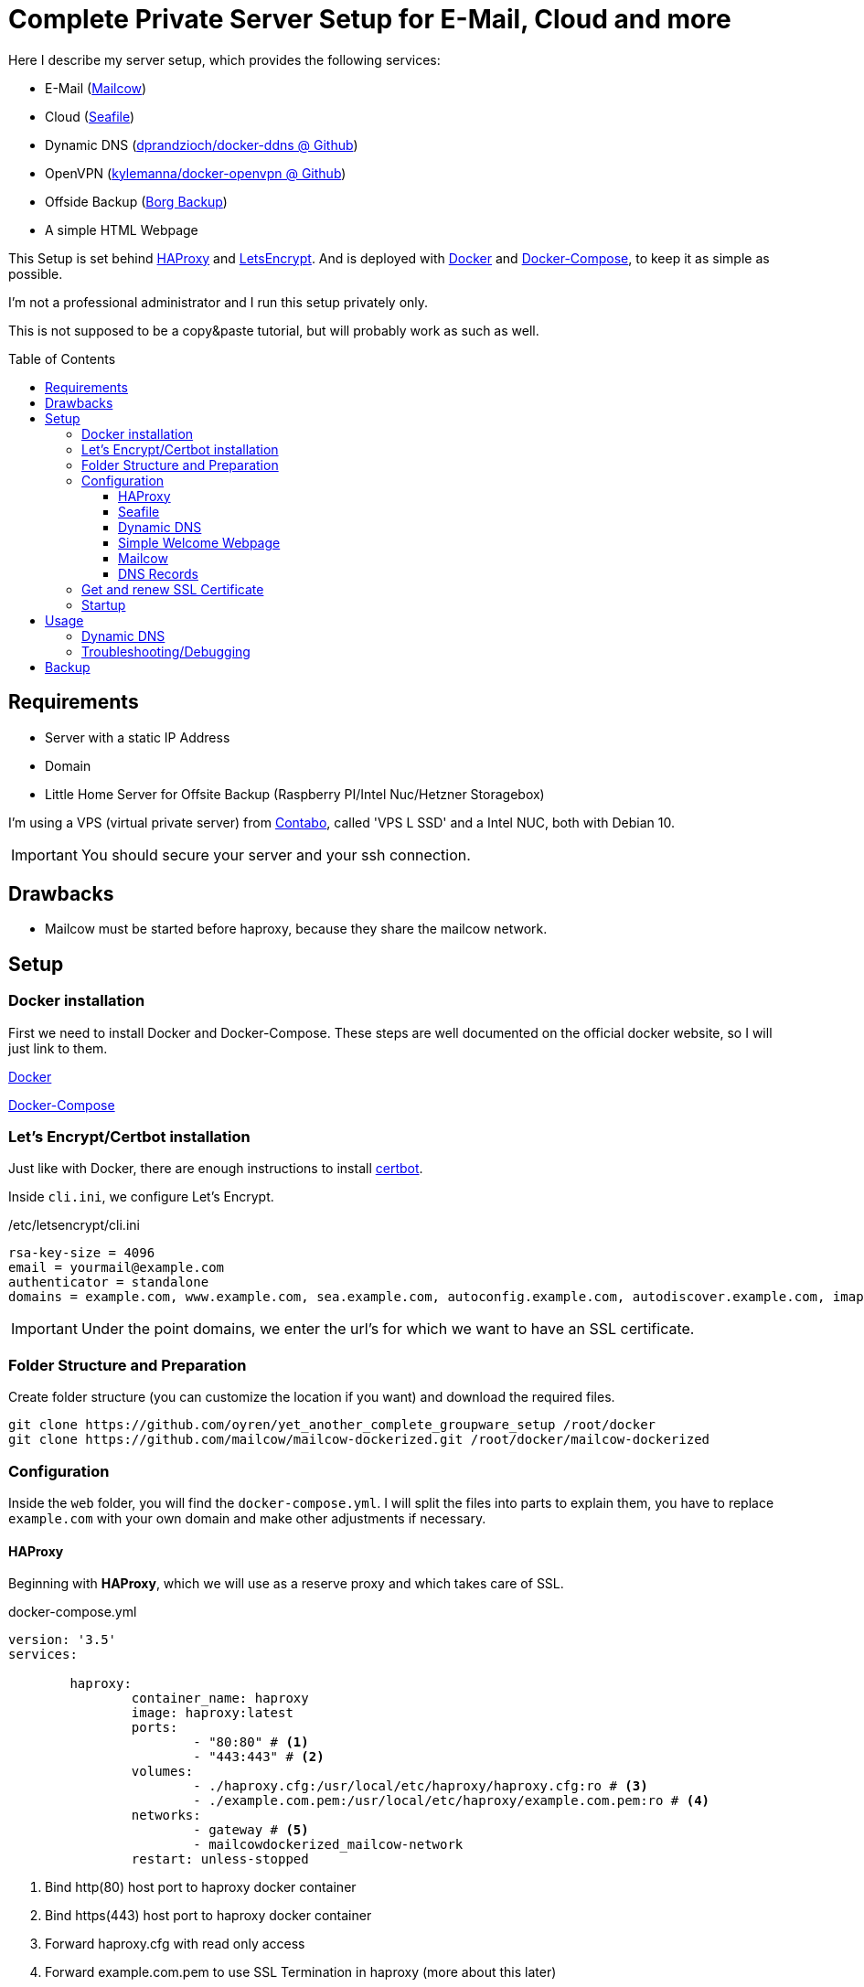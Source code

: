 :toc:
:toc-placement!:
:toclevels: 4
= Complete Private Server Setup for E-Mail, Cloud and more
 
Here I describe my server setup, which provides the following services:

* E-Mail (https://mailcow.github.io/mailcow-dockerized-docs/[Mailcow])
* Cloud (https://www.seafile.com/en/home/[Seafile])
* Dynamic DNS (https://github.com/dprandzioch/docker-ddns[dprandzioch/docker-ddns @ Github])
* OpenVPN (https://github.com/kylemanna/docker-openvpn[kylemanna/docker-openvpn @ Github])
* Offside Backup (https://borgbackup.readthedocs.io/en/stable/[Borg Backup])
* A simple HTML Webpage

This Setup is set behind http://www.haproxy.org/[HAProxy] and https://letsencrypt.org/[LetsEncrypt]. And is deployed with https://docs.docker.com/[Docker] and https://docs.docker.com/compose/[Docker-Compose], to keep it as simple as possible.

I'm not a professional administrator and I run this setup privately only.

This is not supposed to be a copy&paste tutorial, but will probably work as such as well.

toc::[]

== Requirements

* Server with a static IP Address
* Domain
* Little Home Server for Offsite Backup (Raspberry PI/Intel Nuc/Hetzner Storagebox)

I'm using a VPS (virtual private server) from https://contabo.com/?show=vps[Contabo], called 'VPS L SSD' and a Intel NUC, both with Debian 10.

IMPORTANT: You should secure your server and your ssh connection.

== Drawbacks
* Mailcow must be started before haproxy, because they share the mailcow network.

== Setup
=== Docker installation

First we need to install Docker and Docker-Compose.
These steps are well documented on the official docker website, so I will just link to them.

https://docs.docker.com/install/linux/docker-ce/debian/[Docker]

https://docs.docker.com/compose/install/[Docker-Compose]

=== Let's Encrypt/Certbot installation
Just like with Docker, there are enough instructions to install https://certbot.eff.org/[certbot].

Inside `cli.ini`, we configure Let's Encrypt.

./etc/letsencrypt/cli.ini
[source,bash]
----
rsa-key-size = 4096
email = yourmail@example.com
authenticator = standalone
domains = example.com, www.example.com, sea.example.com, autoconfig.example.com, autodiscover.example.com, imap.example.com, mx.example.com, smtp.example.com, ns.example.com
----

IMPORTANT: Under the point domains, we enter the url's for which we want to have an SSL certificate.

=== Folder Structure and Preparation
Create folder structure (you can customize the location if you want) and download the required files.
[source,bash]
----
git clone https://github.com/oyren/yet_another_complete_groupware_setup /root/docker
git clone https://github.com/mailcow/mailcow-dockerized.git /root/docker/mailcow-dockerized
----


=== Configuration
Inside the `web` folder, you will find the `docker-compose.yml`.
I will split the files into parts to explain them, you have to replace `example.com` with your own domain and make other adjustments if necessary. 

==== HAProxy
Beginning with *HAProxy*, which we will use as a reserve proxy and which takes care of SSL.

.docker-compose.yml
[source,yml]
----
version: '3.5'
services:

        haproxy:
                container_name: haproxy
                image: haproxy:latest
                ports:
                        - "80:80" # <1>
                        - "443:443" # <2>
                volumes:
                        - ./haproxy.cfg:/usr/local/etc/haproxy/haproxy.cfg:ro # <3>
                        - ./example.com.pem:/usr/local/etc/haproxy/example.com.pem:ro # <4>
                networks:
                        - gateway # <5>
                        - mailcowdockerized_mailcow-network
                restart: unless-stopped
----
<1> Bind http(80) host port to haproxy docker container
<2> Bind https(443) host port to haproxy docker container
<3> Forward haproxy.cfg with read only access
<4> Forward example.com.pem to use SSL Termination in haproxy (more about this later)
<5> gateway is the docker network to reach the other containers

As you can see, all http/https requests are routed through HAProxy.

SSL Termination is the practice of terminating/decrypting an SSL connection at the load balancer, and sending unencrypted connections to the backend servers.

IMPORTANT: You also need to edit the `haproxy.cfg` (search for example.com and adjust it).

==== Seafile
Next we have *Seafile*, which in my opinion is far better than Nextcloud.
Nextcloud tries to provide everything but nothing reasonable. Just my two cents.

.docker-compose.yml
[source,yml]
----
        db: #seafile_db
                container_name: seafile-mysql
                image: mariadb:10.1
                environment:
                        - MYSQL_ROOT_PASSWORD=secret_pw # Requested, set the root's password of MySQL service.
                        - MYSQL_LOG_CONSOLE=true
                volumes:
                        - ./seafile-mysql/db:/var/lib/mysql <1> # Requested, specifies the path to MySQL data persistent store.
                networks:
                        - seafile-net
            
        memcached:
                container_name: seafile-memcached
                image: memcached:1.5.6
                entrypoint: memcached -m 256
                networks:
                        - seafile-net
                      
        seafile:
                container_name: seafile
                image: seafileltd/seafile-mc:latest
                volumes:
                        - ./seafile-shared:/shared <2>
                environment:
                  - DB_HOST=db
                  - DB_ROOT_PASSWD=secret_pw # Requested, the value shuold be root's password of MySQL service.
                  - SEAFILE_SERVER_LETSENCRYPT=false   # Whether to use https or not.
                depends_on:
                  - db
                  - memcached
                networks:
                  - seafile-net
 
----
<1> seafile-mysql is the folder where seafile will store the database
<2> seafile-shared is the folder where seafile will store the data/config files

Seafile is well documented, so as always I will just link it https://manual.seafile.com/deploy/deploy_with_docker.html[here].
There you can find how to modify Seafile Server Configuration and so on.

Since HAProxy takes care of SSL, Seafile does not need to do this.

==== Dynamic DNS 

This docker allows you to set up a dynamic DNS server that allows you to connect to devices at home from anywhere in the world.

With this container you can sent a API request from your router (FritzBox in my case) and then you can reach your home network e.g. at home.dyndns.example.com (this will be needed for later offsite backup).
How this goes you will find later under the subsection `Usage` or under the good documentation from https://github.com/dprandzioch/docker-ddns[dprandzioch @ Github].

.docker-compose.yml
[source,yml]
----
        ddns:
                image: davd/docker-ddns:latest
                ports:
                        - "53:53"
                        - "53:53/udp"
                networks:
                        - gateway
                environment:
                        RECORD_TTL: 60
                        ZONE: dyndns.example.com # <1>
                        SHARED_SECRET: changeme # <2>
                restart: unless-stopped
----
<1> is your dyndns domain (NS-Zone)
<2> SHARED_SECRET must be provided each time you update a DNS record via the API


==== Simple Welcome Webpage
I wrote a small website to get faster access to the subpages like SOGo from mailcow and seafile.
.docker-compose.yml
[source,yml]
----
         example_webpage:
                build:
                        context: ./example_welcome # <1>
                        dockerfile: Dockerfile
                networks:
                        - gateway
                restart: unless-stopped
----
<1> folder where the Dockerfile is placed (you can easily change this)

The index.html and Dockerfile is placed inside the example_welcome folder and should be self-explanatory.

==== Mailcow

You should have already cloned mailcow.

And renew we can use the already existing documentation.

First follow the Prerequisites:

* https://mailcow.github.io/mailcow-dockerized-docs/prerequisite-system/[Prepare Your System]

* https://mailcow.github.io/mailcow-dockerized-docs/prerequisite-dns/[DNS Setup]


Check if `umask` returns 0022.

Then follow the instructions starting at point 3:

* https://mailcow.github.io/mailcow-dockerized-docs/install/[Installation]

IMPORTANT: We use HAProxy as reserve proxy and to operate SSL, so there are some Important points in `mailcow.conf`, they are listed below. Skip `docker-compose up -d` for the moment.

.mailcow.conf
[source,bash]
----
HTTP_BIND=127.0.0.1
HTTP_PORT=8080
HTTPS_BIND=127.0.0.1
HTTPS_PORT=8443

ADDITIONAL_SAN=imap.example.com,smtp.example.com

# Skip running ACME (acme-mailcow, Let's Encrypt certs) - y/n
SKIP_LETS_ENCRYPT=y
----


==== DNS Records
This is how my DNS Records look like:
[source]
----
# Name                      Type        Value
example.com                 A           1.2.3.4
                            AAAA        2222:1111:3333::1
                            CAA         letsencrypt.org
                            MX          mx.example.com
                            TXT         "v=spf1 mx ~all"
autoconfig.example.com      A           1.2.3.4
                            AAAA        2222:1111:3333::1
autodiscover.example.com    A           1.2.3.4
                            AAAA        2222:1111:3333::1
dkim._domainkey.example.com TXT         v=DKIM1;k=rsa;t=s;s=email;p=....
dyndns.example.com          NS          ns.example.com
imap.example.com            A           1.2.3.4
                            AAAA        2222:1111:3333::1
mx.example.com              A           1.2.3.4
                            AAAA        2222:1111:3333::1
ns.example.com              A           1.2.3.4
                            AAAA        2222:1111:3333::1
sea.example.com             A           1.2.3.4
                            AAAA        2222:1111:3333::1
smtp.example.com            A           1.2.3.4
                            AAAA        2222:1111:3333::1
vpn.example.com             A           1.2.3.4
                            AAAA        2222:1111:3333::1
www.example.com             A           1.2.3.4
                            AAAA        2222:1111:3333::1
----


=== Get and renew SSL Certificate

IMPORTANT: Let's Encrypt certificates have a ninety-day lifetimes, so you have to renew them, before they expire.

You could run it through a cronjob regularly.

IMPORTANT: Also here you have to change `example.com` and the path if necessary.

[source,bash]
----
#!/bin/bash
# the ( ; ) part lets you execute a command from another directory in bash
# this makes it more reliable, as docker the folder name to name volumes
(cd /root/docker/web/ ; docker-compose down)
# Wait a few seconds, so there won't be any conflicts.
sleep 15
(cd /root/docker/mailcow-dockerized/ ; docker-compose down)

certbot certonly --expand --non-interactive --cert-name example.com
cat /etc/letsencrypt/live/example.com/fullchain.pem /etc/letsencrypt/live/example.com/privkey.pem > /root/docker/web/example.com.pem
cp /etc/letsencrypt/live/example.com/fullchain.pem /root/docker/mailcow-dockerized/data/assets/ssl/cert.pem
cp /etc/letsencrypt/live/example.com/privkey.pem  /root/docker/mailcow-dockerized/data/assets/ssl/key.pem

(cd /root/docker/mailcow-dockerized/ ; docker-compose up -d)
sleep 15
(cd /root/docker/web/ ; docker-compose up -d)
----
As you can see the certificate will be copied at 2 places, once for haproxy and for mailcow.



=== Startup
[source,bash]
----
docker-compose -f /root/docker/mailcow-dockerized/docker-compose.yml up -d
docker-compose -f /root/docker/web/docker-compose.yml up -d
----

== Usage
Now you should reach the following services under the following links:

|===
| Services | url 

| Seafile | sea.example.com 
| SOGo | mx.example.com/SOGo
| Mailcow Admin/UI | mx.example.com
| Welcome Webpage | example.com 
|===

===== Dynamic DNS
With the following API request you can set a IPv4 or IPv6 address.
[source,bash]
----
https://ns.example.eu/update?secret=<yourpw>&domain=home&addr=1.2.3.4
----

* `secret`: The shared secret set before
* `domain`: The subdomain to your configured domain, in this example it would result in home.dyndns.example.com. 
* `addr`: IPv4 or IPv6 address of the name record

Then you can reach the registered IP under home.dyndns.example.com (1.2.3.4).

 https://www.davd.io/build-your-own-dynamic-dns-in-5-minutes/[Here] you can read more about it.

=== Troubleshooting/Debugging
You can view the logs of the individual containers simply with the following command:
[source,bash]
----
docker logs -f container_name
----

== Backup
As backup system I use borg backup, which runs on an intel nuc at my home.

I reach the intel nuc via ssh and the previously established dynamic dns service, to reach it i just had to forward the ssh port in my router settings to nuc.

IMPORTANT: You should secure your SSH Login. Among others, I use a public key authentication.


.One time initialization
[source,bash]
----
borg init --encryption=repokey ssh://serverbackup@home.dyndns.example.com:22/./backup
----

The backup is performed once a day (cronjob) and is based on the following script. Which should be understandable on the basis of the comments.

./backup/backup.sh
[source,bash]
----
#!/usr/bin/env bash

## Create log folder
mkdir -p /var/log/borg

##
## export enviroment variables
##

## Path to SSH Key
export BORG_RSH="ssh -i /root/.ssh/serverbackup_ed25519"

## Borg Repository Password
export BORG_PASSPHRASE="YOUR_BORG_Password"

##
## set the variables
##

## log file and path
LOG="/var/log/borg/backup.log"

## Backup user on your remote machine (intel nuc in my case)
BACKUP_USER="serverbackup"

## Backup location (/home/serverbackup/backup)
REPOSITORY_DIR="./backup"

## put everything together and hand over the domain under which the backup server can be reached 
REPOSITORY="ssh://${BACKUP_USER}@home.dyndns.example.com:22/${REPOSITORY_DIR}"

##
## Write output to logfile 
##

exec > >(tee -i ${LOG})
exec 2>&1

echo "###### Backup started: $(date) ######"

## Create list of installed software
dpkg --get-selections > /backup/software.list

## I use the path /backup to store the mailcow backups and the seafile mysqldump's
## create needed folders if not exist
mkdir -p /backup/seafile_database
mkdir -p /backup/mailcow/

## Mailcow Backup
## https://mailcow.github.io/mailcow-dockerized-docs/b_n_r_backup/
export MAILCOW_BACKUP_LOCATION=/backup/mailcow
/root/docker/mailcow-dockerized/helper-scripts/backup_and_restore.sh backup all

## Seafile
## https://manual.seafile.com/deploy/deploy_with_docker.html
docker exec -it seafile-mysql mysqldump  -uroot --opt ccnet_db > /backup/seafile_database/$(date +%F_%R)_ccnet_db.sql
docker exec -it seafile-mysql mysqldump  -uroot --opt seafile_db > /backup/seafile_database/$(date +%F_%R)_seafile_db.sql
docker exec -it seafile-mysql mysqldump  -uroot --opt seahub_db > /backup/seafile_database/$(date +%F_%R)_seahub_db.sql

echo "Transfer Files ..."

## Here files and folders which are backed up and which are excluded are configured.
borg create -v --stats                   	\
    $REPOSITORY::'{now:%Y-%m-%d_%H:%M}'  	\
    /root                                	\
    /etc                                 	\
    /backup                              	\
    /var/spool/cron                      	\
    --exclude /root/docker/iota_iri/data 	\
    --exclude /root/docker/mailcow-dockerized	\
    --exclude /sys                       	\
    --exclude /var/run                   	\
    --exclude /run                       	\
    --exclude /lost+found                	\
    --exclude /mnt                       	


echo "###### Backup finished: $(date) ######"


## Cleanup
borg prune -v ${REPOSITORY}	 		\
	--keep-daily=7 				\
	--keep-weekly=4 			\
	--keep-monthly=6

rm -R /backup/mailcow/*
rm -R /backup/seafile_database/*
----

Borg Backup is also very well documented https://borgbackup.readthedocs.io/en/stable/index.html[here].


This Script was shamelessly stolen by https://wiki.hetzner.de/index.php/BorgBackup[Hetzner] and adapted by me.
